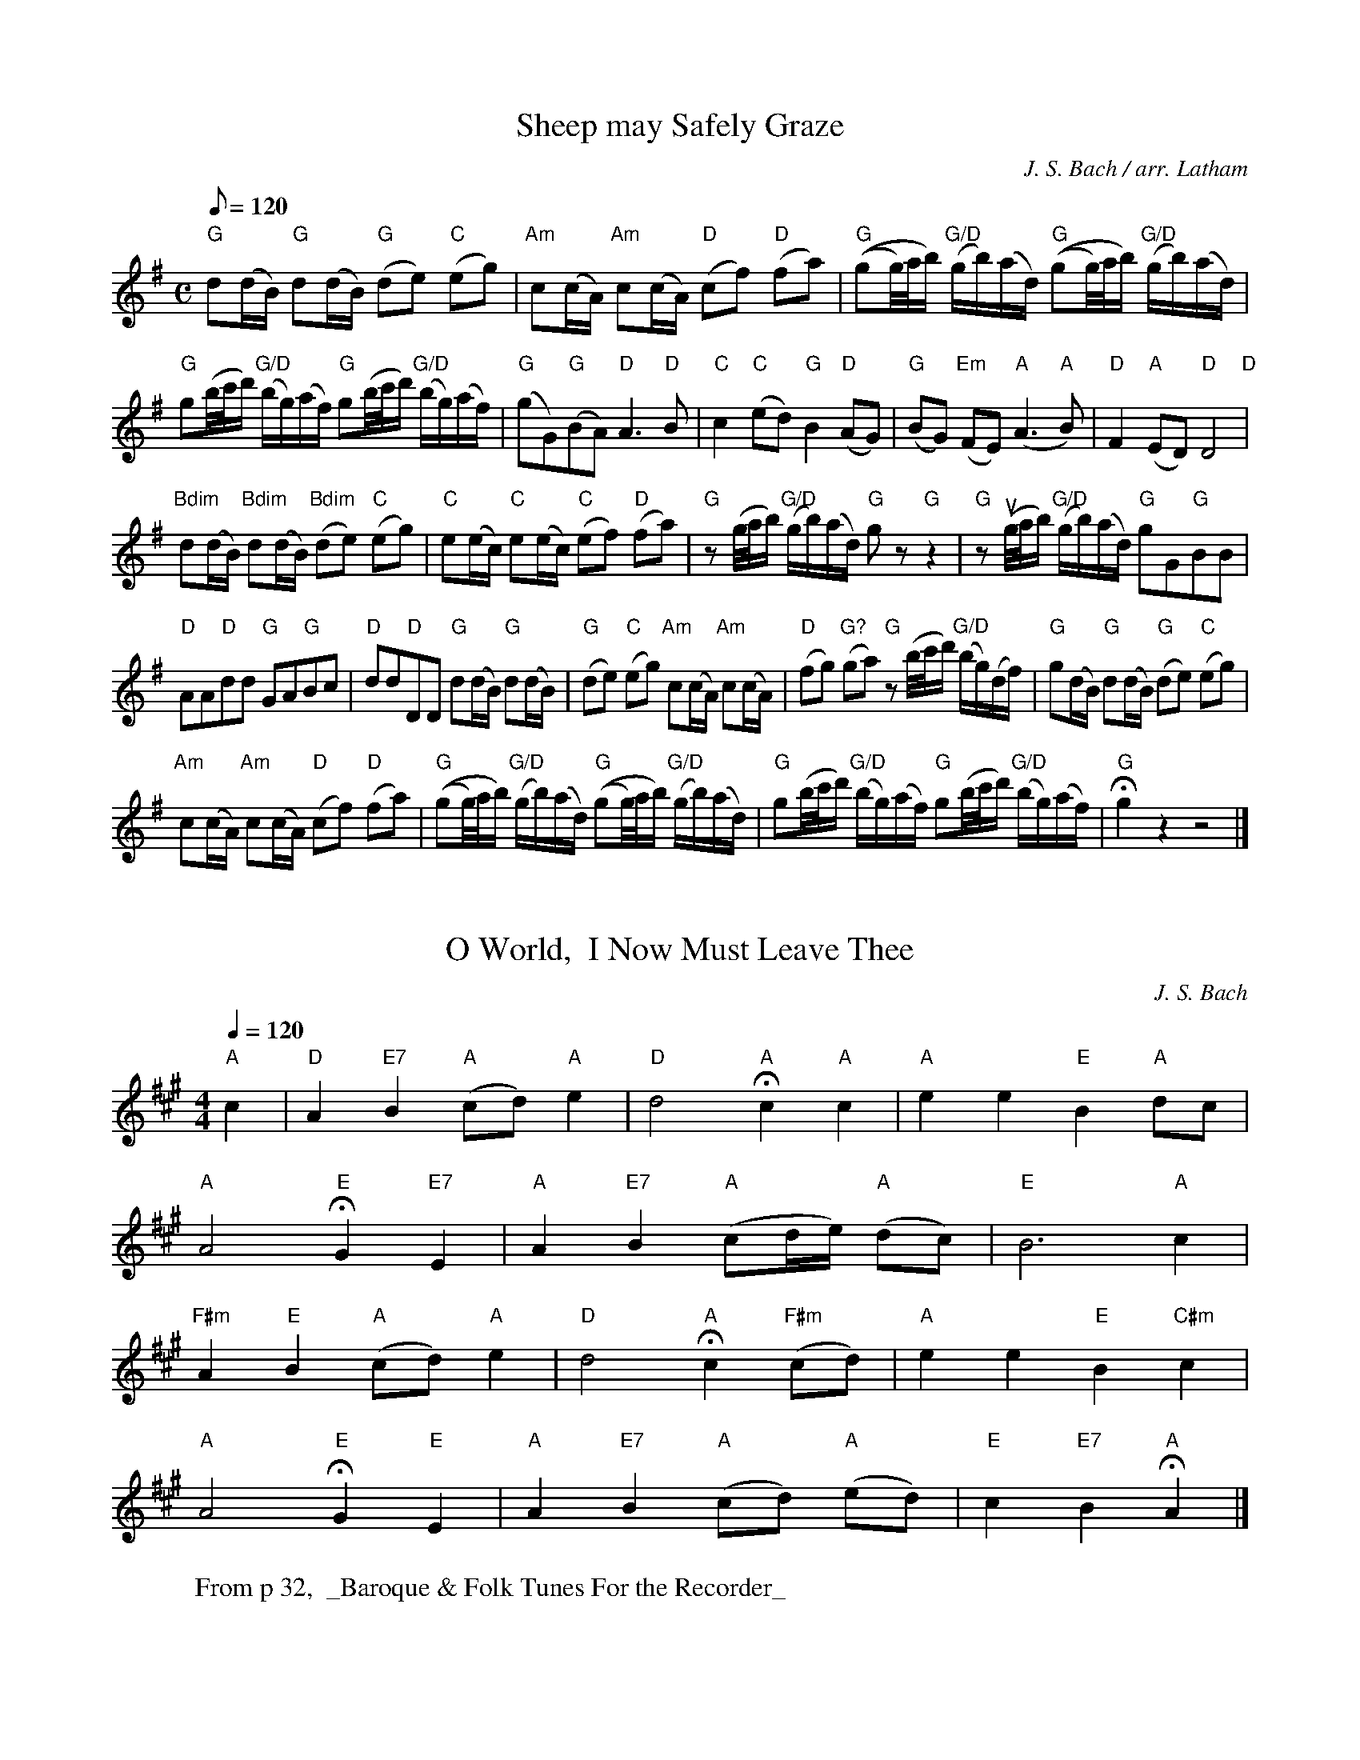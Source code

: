 X: 1
T: Sheep may Safely Graze
C: J. S. Bach / arr. Latham
M: C
K: G
L:1/16
Q: 1/8=120
"G" d2(dB) "G" d2(dB) "G" (d2e2) "C" (e2g2) | "Am" c2(cA) "Am" c2(cA) "D" (c2f2) "D" (f2a2) |"G" ((g2g/)a/b) "G/D" (gb)(ad) "G" ((g2g/)a/b) "G/D" (gb)(ad) |
"G" g2(b/c'/d') "G/D" (bg)(af) "G" g2(b/c'/d') "G/D" (bg)(af) | "G" (g2G2)"G"(B2A2) "D" A6 "D" B2 | "C" c4 "C" (e2d2) "G" B4 "D" (A2G2) | "G" (B2G2) "Em" (F2E2) "A" (A6 "A" B2) | "D" F4 "A" (E2D2) "D" D8 "D" |
"Bdim" d2(dB) "Bdim" d2(dB) "Bdim" (d2e2) "C" (e2g2) | "C" e2(ec) "C" e2(ec) "C" (e2f2) "D" (f2a2) | "G" z2 (g/a/b) "G/D" (gb)(ad) "G" g2 z2 "G" z4 | "G" z2 (ug/a/b) "G/D" (gb)(ad) "G" g2G2"G"B2B2 |
"D" A2A2"D"d2d2 "G"G2A2"G"B2c2 | "D"d2d2"D"D2D2 "G"d2(dB) "G" d2(dB) | "G" (d2e2) "C" (e2g2) "Am" c2(cA) "Am" c2(cA) | "D" (f2g2) "G?" (g2a2) "G" z2 (b/c'/d') "G/D" (bg)(df) | "G" g2(dB) "G" d2(dB) "G" (d2e2) "C" (e2g2) |
"Am" c2(cA) "Am" c2(cA) "D" (c2f2) "D" (f2a2) | "G" ((g2g/)a/b) "G/D" (gb)(ad) "G" ((g2g/)a/b) "G/D" (gb)(ad) | "G" g2(b/c'/d') "G/D" (bg)(af) "G" g2(b/c'/d') "G/D" (bg)(af) | !fermata! "G"g4 z4 z8 |]

X: 3
T: O World,  I Now Must Leave Thee
C: J. S. Bach
N: Moderately
K: A
L: 1/4
Q: 1/4=120
M: 4/4
"A" c | "D" A "E7" B "A" (c/d/) "A" e | "D" d2 "A" !fermata! c "A" c | "A" e e "E" B "A" d/c/ |
"A" A2 "E" !fermata! G "E7" E | "A" A "E7" B "A" (c/d/4e/4) "A" (d/c/) | "E" B3 "A" c |
"F#m" A "E" B "A" (c/d/) "A" e | "D" d2 "A" !fermata! c "F#m" (c/d/) | "A" e e "E" B "C#m" c |
"A" A2 "E" !fermata! G "E" E | "A" A "E7" B "A" (c/d/) "A" (e/d/) | "E" c "E7" B "A" !fermata! A |]
W: From p 32,  _Baroque & Folk Tunes For the Recorder_

X: 5
T: Allegro from _Heroic Muse_
C: Georg Philipp Telemann
M: C
K: F
L:1/4
Q: 1/4=120
|: "C" c | "F" A/B/ c F f | "C" e/f/ g c b | "F" a g/f/ "Gm" g "C" e | "F" f3 "C" g |
"F" a A "A7" g G | "Dm" (f/e/) f (f/e/) f | "C" g G "G7" f F | "C" (e/d/) e (e/d/) e | "G7" f F "C" e E |
"G" d c/=B/ "C" c d | "C" G2 "G7" =B2 ({A/B/} | "C" c/)d/e/f/ "G" g z | "C" c/d/e/f/ "G" g =B |
"C" c>d "G" d>c | "C" c G/G/ "C" G G | "C" c3 :| "G" g | "C" e/f/ "Gm" g "A" ^c/d/ e |
"A" A ^c "A" e a | "Dm" f>e "A" e>d | "Dm" d3 "D" ^f |
"Gm" g/a/ b d "G" g | "C" e/f/ g c e | "F" f2 "C7" B2 | "F" A G/F/ "C" G e |
"F" f2 "C7" B2 | "F" A G/F/ "C" G "Bb" d | "F" c "Bb" B/A/ "Gm" B "C" G | "F" F/G/A/B/ "C" c z |
"F" F/G/A/B/ "C" c E | "F" F > "Bb" G "C7" G>F | "F" F c/c/ A c | "F" f3 :|
W: From p 34, _Baroque & Folk Tunes for the Recorder_
